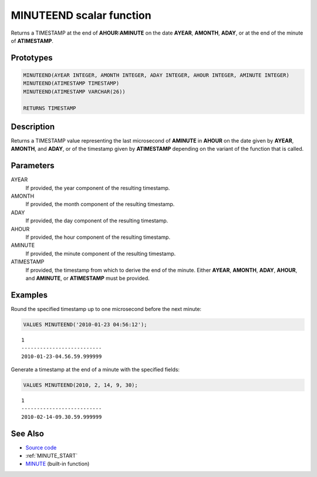 .. _MINUTE_END:

=========================
MINUTEEND scalar function
=========================

Returns a TIMESTAMP at the end of **AHOUR:AMINUTE** on the date **AYEAR**,
**AMONTH**, **ADAY**, or at the end of the minute of **ATIMESTAMP**.

Prototypes
==========

.. code-block:: sql

    MINUTEEND(AYEAR INTEGER, AMONTH INTEGER, ADAY INTEGER, AHOUR INTEGER, AMINUTE INTEGER)
    MINUTEEND(ATIMESTAMP TIMESTAMP)
    MINUTEEND(ATIMESTAMP VARCHAR(26))

    RETURNS TIMESTAMP


Description
===========

Returns a TIMESTAMP value representing the last microsecond of **AMINUTE** in
**AHOUR** on the date given by **AYEAR**, **AMONTH**, and **ADAY**, or of the
timestamp given by **ATIMESTAMP** depending on the variant of the function that
is called.

Parameters
==========

AYEAR
    If provided, the year component of the resulting timestamp.

AMONTH
    If provided, the month component of the resulting timestamp.

ADAY
    If provided, the day component of the resulting timestamp.

AHOUR
    If provided, the hour component of the resulting timestamp.

AMINUTE
    If provided, the minute component of the resulting timestamp.

ATIMESTAMP
    If provided, the timestamp from which to derive the end of the minute.
    Either **AYEAR**, **AMONTH**, **ADAY**, **AHOUR**, and **AMINUTE**, or
    **ATIMESTAMP** must be provided.

Examples
========

Round the specified timestamp up to one microsecond before the next minute:

.. code-block:: sql

    VALUES MINUTEEND('2010-01-23 04:56:12');

::

    1
    --------------------------
    2010-01-23-04.56.59.999999


Generate a timestamp at the end of a minute with the specified fields:

.. code-block:: sql

    VALUES MINUTEEND(2010, 2, 14, 9, 30);

::

    1
    --------------------------
    2010-02-14-09.30.59.999999


See Also
========

* `Source code`_
* :ref:`MINUTE_START`
* `MINUTE`_ (built-in function)

.. _Source code: https://github.com/waveform-computing/db2utils/blob/master/date_time.sql#L1724
.. _MINUTE: http://publib.boulder.ibm.com/infocenter/db2luw/v9r7/topic/com.ibm.db2.luw.sql.ref.doc/doc/r0000828.html
